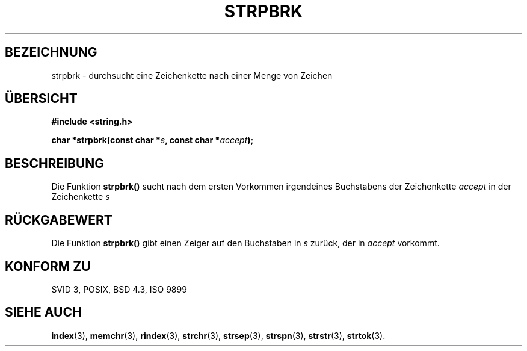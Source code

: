 .\" Copyright 1993 David Metcalfe (david@prism.demon.co.uk)
.\"
.\" Permission is granted to make and distribute verbatim copies of this
.\" manual provided the copyright notice and this permission notice are
.\" preserved on all copies.
.\"
.\" Permission is granted to copy and distribute modified versions of this
.\" manual under the conditions for verbatim copying, provided that the
.\" entire resulting derived work is distributed under the terms of a
.\" permission notice identical to this one
.\" 
.\" Since the Linux kernel and libraries are constantly changing, this
.\" manual page may be incorrect or out-of-date.  The author(s) assume no
.\" responsibility for errors or omissions, or for damages resulting from
.\" the use of the information contained herein.  The author(s) may not
.\" have taken the same level of care in the production of this manual,
.\" which is licensed free of charge, as they might when working
.\" professionally.
.\" 
.\" Formatted or processed versions of this manual, if unaccompanied by
.\" the source, must acknowledge the copyright and authors of this work.
.\"
.\" References consulted:
.\"     Linux libc source code
.\"     Lewine's _POSIX Programmer's Guide_ (O'Reilly & Associates, 1991)
.\"     386BSD man pages
.\" Modified Sat Jul 24 18:01:24 1993 by Rik Faith (faith@cs.unc.edu)
.\" Translated into german by Markus Schmitt (fw@vieta.math.uni-sb.de)
.\"
.TH STRPBRK 3 "1. September 1996" "" "Bibliotheksfunktionen"
.SH BEZEICHNUNG
strpbrk \- durchsucht eine Zeichenkette nach einer Menge von Zeichen 
.SH "ÜBERSICHT"
.nf
.B #include <string.h>
.sp
.BI "char *strpbrk(const char *" s ", const char *" accept );
.fi
.SH BESCHREIBUNG
Die Funktion
.B strpbrk()
sucht nach dem ersten Vorkommen irgendeines Buchstabens der Zeichenkette
.I accept
in der Zeichenkette 
.I s
.SH "RÜCKGABEWERT"
Die Funktion
.B strpbrk()
gibt einen Zeiger auf den Buchstaben in 
.I s
zurück, der in
.I accept
vorkommt.
.SH "KONFORM ZU"
SVID 3, POSIX, BSD 4.3, ISO 9899
.SH "SIEHE AUCH"
.BR index (3),
.BR memchr (3),
.BR rindex (3),
.BR strchr (3),
.BR strsep (3),
.BR strspn (3),
.BR strstr (3),
.BR strtok (3).
